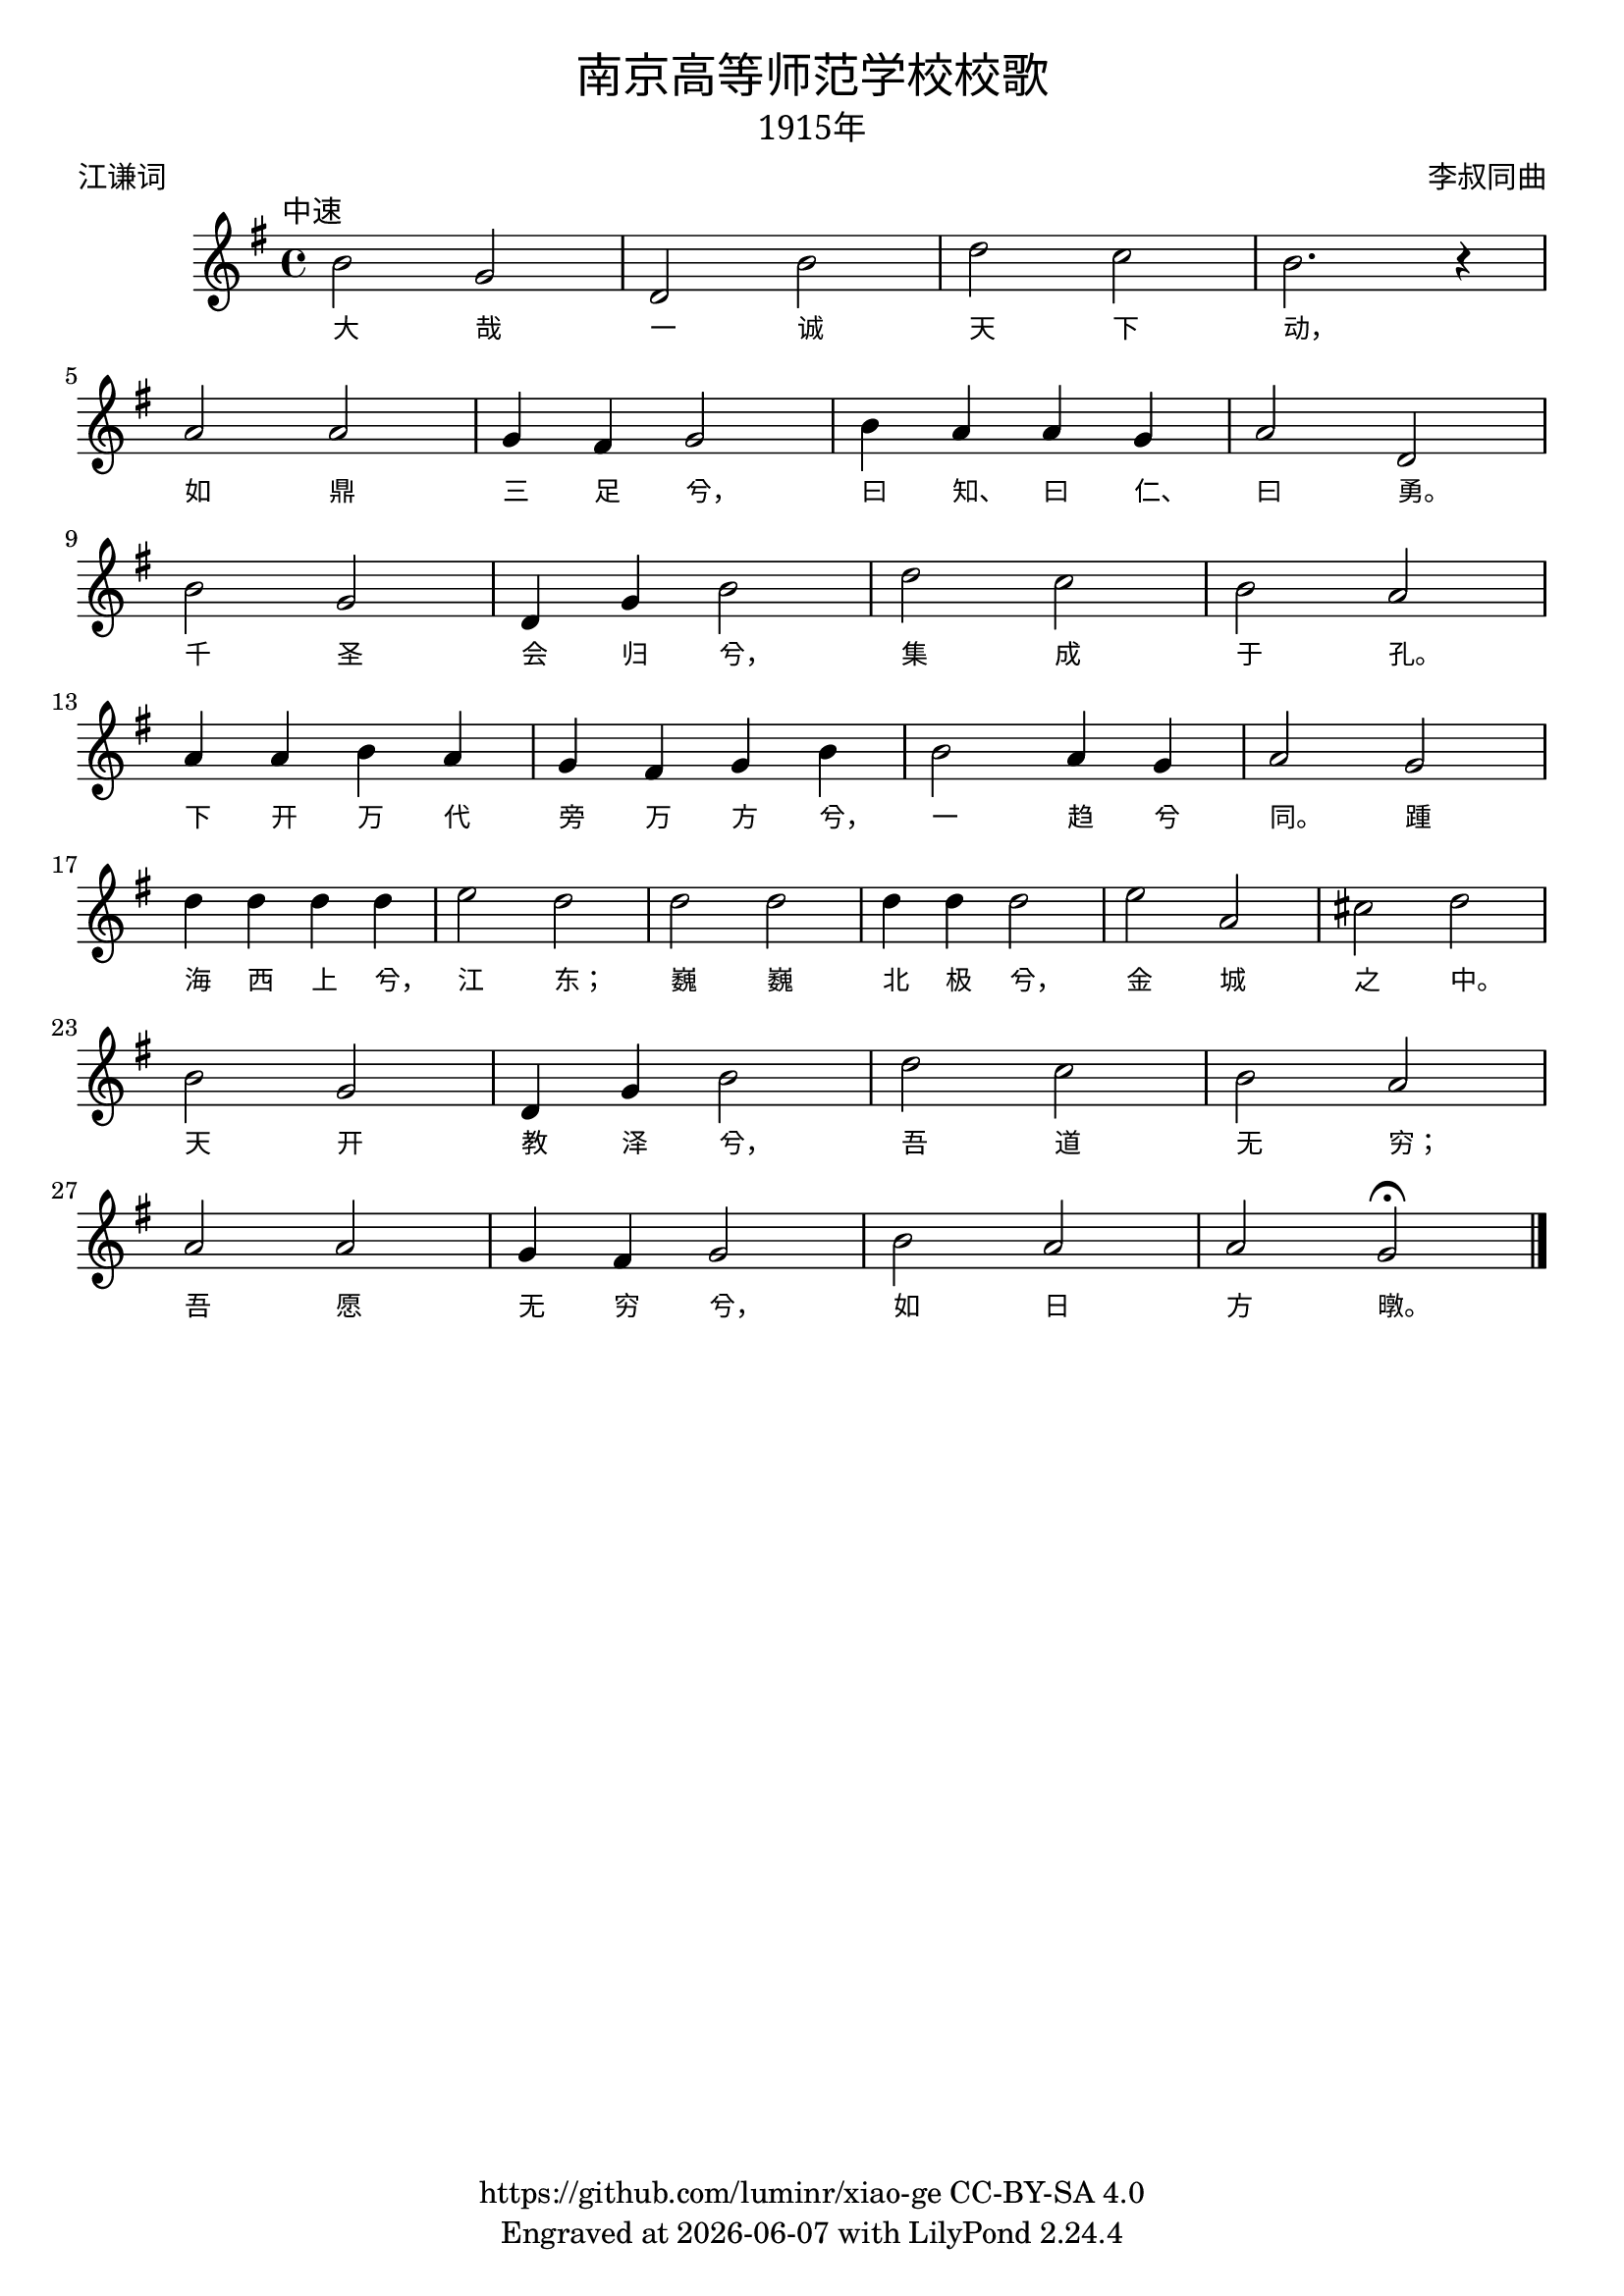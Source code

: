\version "2.18.2"
\header {
  title = \markup {
    \override #'(font-name . "SimHei")
    "南京高等师范学校校歌"
  }
  subtitle = \markup {
    \override #'(font-name . "SimSun" )
    "1915年"
  }
  composer = \markup {
    \override #'(font-name . "SimSun")
    "李叔同曲"
  }
  poet = \markup {
    \override #'(font-name . "SimSun")
    "江谦词"
  }
  copyright = \markup { \with-url #"https://github.com/luminr/xiao-ge"  { https://github.com/luminr/xiao-ge } CC-BY-SA 4.0 }
  tagline = \markup { Engraved at \simple #(strftime "%Y-%m-%d" (localtime (current-time))) with  LilyPond \simple #(lilypond-version) }
}
\score{
  {
    \transpose c g \relative c'{
      \key c \major \time 4/4 \tempo \markup { \override #'(font-name . "SimSun")  "中速"  }
      e2 c | g e' | g f | e2. r4 | \break
      d2 d | c4 b c2 | e4 d d c | d2 g, | \break
      e' c | g4 c e2 | g2 f | e d | \break
      d4 d e d | c b c e | e2 d4 c | d2 c | \break
      g'4 g g g | a2 g | g g | g4 g g2 |  a d, | fis g | \break
      e c | g4 c e2 | g2 f | e d | \break
      d d | c4 b c2 | e2  d | d c\fermata  \bar "|."
    }
    \addlyrics {
      大 哉 一 诚 天 下 动， 如 鼎 三 足 兮， 曰 知、 曰 仁、 曰 勇。 千 圣 会 归 兮， 集 成 于 孔。 下 开 万 代 旁 万 方 兮， 一 趋 兮 同。 踵 海 西 上 兮， 江 东； 巍 巍 北 极 兮， 金 城 之 中。 天 开 教 泽 兮， 吾 道 无 穷； 吾 愿 无 穷 兮， 如 日 方 暾。
    }
  }
  \layout {
    \override VerticalAxisGroup #'staff-affinity = #CENTER
    \override LyricText.self-alignment-X = #LEFT
    \override LyricText.font-size = #-1
    \override LyricText.font-name = #"SimSun"
  }
  \midi { \tempo 4 = 100 }
}